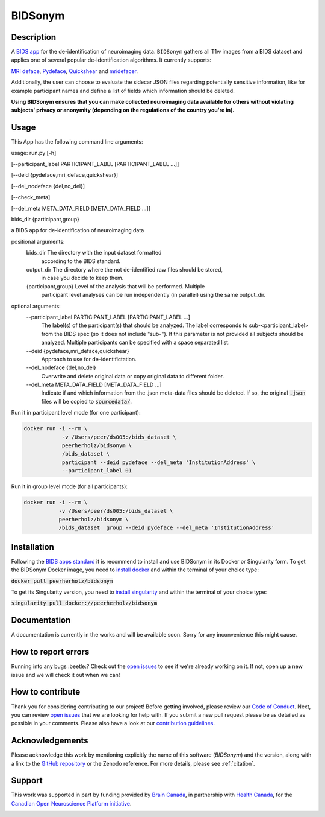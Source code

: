 ===============================
BIDSonym
===============================

.. image:: https://img.shields.io/travis/PeerHerholz/BIDSonym.svg
        :target: https://travis-ci.org/PeerHerholz/BIDSonym

.. image:: https://img.shields.io/github/issues-pr/PeerHerholz/BIDSonym.svg
    :alt: PRs
    :target: https://github.com/PeerHerholz/BIDSonym/pulls/

.. image:: https://img.shields.io/github/contributors/PeerHerholz/BIDSonym.svg
    :alt: Contributors
    :target: https://GitHub.com/PeerHerholz/BIDSonym/graphs/contributors/

.. image:: https://github-basic-badges.herokuapp.com/commits/PeerHerholz/BIDSonym.svg
    :alt: Commits
    :target: https://github.com/PeerHerholz/BIDSonym/commits/master

.. image:: http://hits.dwyl.io/PeerHerholz/BIDSonym.svg
    :alt: Hits
    :target: http://hits.dwyl.io/PeerHerholz/BIDSonym

.. image:: https://img.shields.io/docker/cloud/automated/peerherholz/bidsonym
    :alt: Dockerbuild
    :target: https://cloud.docker.com/u/peerherholz/repository/docker/peerherholz/bidsonym

.. image:: https://img.shields.io/docker/pulls/peerherholz/bidsonym
    :alt: Dockerpulls
    :target: https://cloud.docker.com/u/peerherholz/repository/docker/peerherholz/bidsonym

.. image:: https://img.shields.io/badge/License-BSD%203--Clause-blue.svg
    :alt: License
    :target: https://opensource.org/licenses/BSD-3-Clause

.. image:: https://upload.wikimedia.org/wikipedia/commons/7/74/Zotero_logo.svg
    :alt: Zotero
    :target: https://www.zotero.org/groups/2362367/bidsonym


.. image:: https://img.shields.io/badge/Supported%20by-%20CONP%2FPCNO-red
    :alt: support_conp
    :target: https://conp.ca/

Description
===========
A `BIDS <https://bids-specification.readthedocs.io/en/stable/>`_ `app <https://bids-apps.neuroimaging.io/>`_ for the de-identification of neuroimaging data. ``BIDSonym`` gathers all T1w images from a BIDS dataset and applies one of several popular de-identification algorithms. It currently supports:

`MRI deface <https://surfer.nmr.mgh.harvard.edu/fswiki/mri_deface>`_, `Pydeface <https://github.com/poldracklab/pydeface>`_, `Quickshear <https://github.com/nipy/quickshear>`_ and `mridefacer <https://github.com/mih/mridefacer>`_.

.. image:: https://raw.githubusercontent.com/PeerHerholz/BIDSonym/master/img/bidsonym_example.png
   :alt: alternate text

Additionally, the user can choose to evaluate the sidecar JSON files regarding potentially sensitive information,
like for example participant names and define a list of fields which information should be deleted.

**Using BIDSonym ensures that you can make collected neuroimaging data available for others without violating subjects' privacy or anonymity (depending on the regulations of the country you're in).**

.. intro-marker

Usage
=====

.. usage-marker

This App has the following command line arguments:

usage:	run.py [-h]

[--participant_label PARTICIPANT_LABEL [PARTICIPANT_LABEL ...]]

[--deid {pydeface,mri_deface,quickshear}]

[--del_nodeface {del,no_del}]

[--check_meta]

[--del_meta META_DATA_FIELD [META_DATA_FIELD ...]]

bids_dir {participant,group}

a BIDS app for de-identification of neuroimaging data

positional arguments:
  bids_dir              The directory with the input dataset formatted
			according to the BIDS standard.
  output_dir            The directory where the not de-identified raw files should be stored,
			in case you decide to keep them.
  {participant,group}   Level of the analysis that will be performed. Multiple
			participant level analyses can be run independently
			(in parallel) using the same output_dir.

optional arguments:
  --participant_label PARTICIPANT_LABEL [PARTICIPANT_LABEL ...]
			The label(s) of the participant(s) that should be
			analyzed. The label corresponds to
			sub-<participant_label> from the BIDS spec (so it does
			not include "sub-"). If this parameter is not provided
			all subjects should be analyzed. Multiple participants
			can be specified with a space separated list.
  --deid {pydeface,mri_deface,quickshear}
			Approach to use for de-identifictation.
  --del_nodeface {del,no_del}
			Overwrite and delete original data or copy original
			data to different folder.
  --del_meta META_DATA_FIELD [META_DATA_FIELD ...]
		  	Indicate if and which information from the .json meta-data
		  	files should be deleted. If so, the original :code:`.json` files
		 	will be copied to :code:`sourcedata/`.




Run it in participant level mode (for one participant):

.. code-block::

	docker run -i --rm \
		    -v /Users/peer/ds005:/bids_dataset \
	            peerherholz/bidsonym \
		    /bids_dataset \
		    participant --deid pydeface --del_meta 'InstitutionAddress' \
		    --participant_label 01


Run it in group level mode (for all participants):

.. code-block::

	docker run -i --rm \
		   -v /Users/peer/ds005:/bids_dataset \
		   peerherholz/bidsonym \
		   /bids_dataset  group --deid pydeface --del_meta 'InstitutionAddress'

.. usage-marker-end


Installation
============
Following the `BIDS apps standard <https://journals.plos.org/ploscompbiol/article?id=10.1371/journal.pcbi.1005209>`_ it is recommend to install and use BIDSonym in its Docker or Singularity form. \
To get the BIDSonym Docker image, you need to `install docker <https://docs.docker.com/install/>`_ and within the terminal of your choice type:

:code:`docker pull peerherholz/bidsonym`

To get its Singularity version, you need to `install singularity <https://singularity.lbl.gov/all-releases>`_ and within the terminal of your choice type:

:code:`singularity pull docker://peerherholz/bidsonym`

Documentation
=============
A documentation is currently in the works and will be available soon. Sorry for any inconvenience this might cause.

How to report errors
====================
Running into any bugs :beetle:? Check out the `open issues <https://github.com/PeerHerholz/BIDSonym/issues>`_ to see if we're already working on it. If not, open up a new issue and we will check it out when we can!

How to contribute
=================
Thank you for considering contributing to our project! Before getting involved, please review our `Code of Conduct <https://github.com/PeerHerholz/BIDSonym/blob/master/CODE_OF_CONDUCT.rst>`_. Next, you can review `open issues <https://github.com/PeerHerholz/BIDSonym/issues>`_ that we are looking for help with. If you submit a new pull request please be as detailed as possible in your comments. Please also have a look at our `contribution guidelines <https://github.com/PeerHerholz/BIDSonym/blob/master/CONTRIBUTING.rst>`_.

Acknowledgements
================
Please acknowledge this work by mentioning explicitly the name of this software
(*BIDSonym*) and the version, along with a link to the `GitHub repository
<https://github.com/peerherholz/bidsonym>`_ or the Zenodo reference.
For more details, please see :ref:`citation`.

Support
=======
This work was supported in part by funding provided by `Brain Canada <https://braincanada.ca/>`_, in partnership with `Health Canada <https://www.canada.ca/en/health-canada.html>`_, for the `Canadian Open Neuroscience Platform initiative <https://conp.ca/>`_.

.. image:: https://conp.ca/wp-content/uploads/elementor/thumbs/logo-2-o5e91uhlc138896v1b03o2dg8nwvxyv3pssdrkjv5a.png
    :alt: logo_conp
    :target: https://conp.ca/
